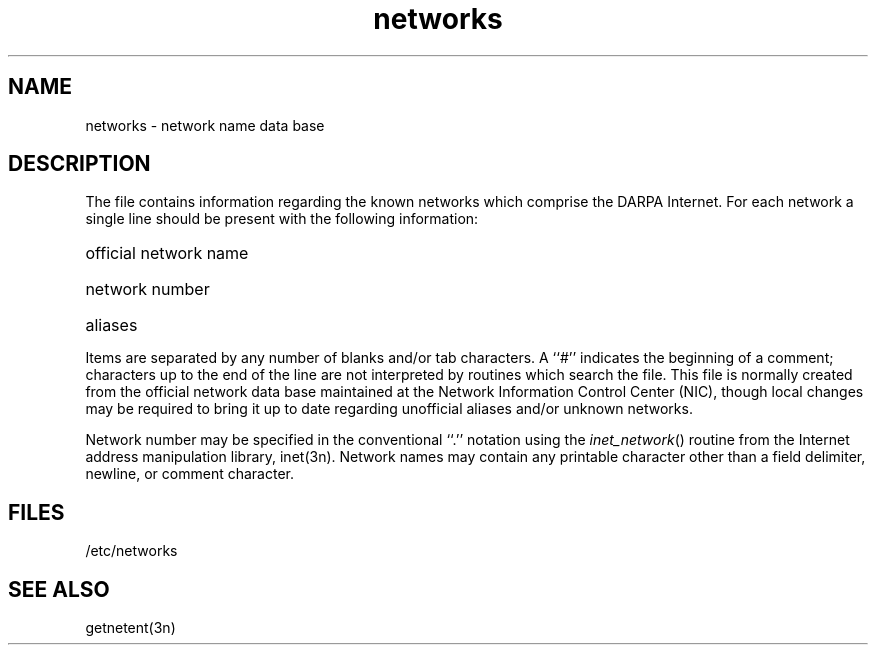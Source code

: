 .TH networks 5 
.SH NAME
networks \- network name data base
.SH DESCRIPTION
The
.PN networks
file contains information regarding
the known networks which comprise the DARPA Internet.
For each network a single line
should be present with the following information:
.HP 10
official network name
.br
.ns
.HP 10
network number
.br
.ns
.HP 10
aliases
.PP
Items are separated by any number of blanks and/or tab characters.
A ``#'' indicates the beginning of a comment; characters up to the end of
the line are not interpreted by routines which search the file.
This file is normally created from the official network data base
maintained at the Network Information Control Center (NIC), though local
changes may be required to bring
it up to date regarding unofficial aliases
and/or unknown networks.
.PP
Network number may be specified in the conventional
``.'' notation using the \fIinet_network\fP() routine
from the Internet address manipulation library, inet(3n).
Network names may contain any printable character other than a field
delimiter, newline, or comment character.
.SH FILES
/etc/networks
.SH "SEE ALSO"
getnetent(3n)
